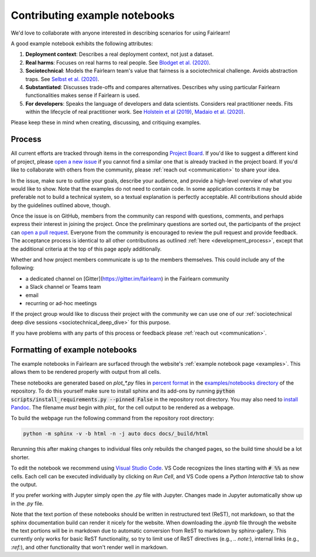 .. _contributing_example_notebooks:

Contributing example notebooks
------------------------------

We'd love to collaborate with anyone interested in describing scenarios for
using Fairlearn!

A good example notebook exhibits the following attributes:

1. **Deployment context**: Describes a real deployment context, not just a
   dataset.
2. **Real harms**: Focuses on real harms to real people.
   See `Blodget et al. (2020) <https://arxiv.org/abs/2005.14050>`_.
3. **Sociotechnical**: Models the Fairlearn team's value that fairness is a
   sociotechnical challenge.
   Avoids abstraction traps.
   See `Selbst et al. (2020) <https://andrewselbst.files.wordpress.com/2019/10/selbst-et-al-fairness-and-abstraction-in-sociotechnical-systems.pdf>`_.
4. **Substantiated**: Discusses trade-offs and compares alternatives.
   Describes why using particular Fairlearn functionalities makes sense if
   Fairlearn is used.
5. **For developers**: Speaks the language of developers and data scientists.
   Considers real practitioner needs.
   Fits within the lifecycle of real practitioner work.
   See `Holstein et al (2019) <https://arxiv.org/pdf/1812.05239.pdf>`_,
   `Madaio et al. (2020) <http://www.jennwv.com/papers/checklists.pdf>`_.

Please keep these in mind when creating, discussing, and critiquing examples.

Process
^^^^^^^

All current efforts are tracked through items in the corresponding
`Project Board <https://github.com/fairlearn/fairlearn/projects/3>`_.
If you'd like to suggest a different kind of project, please
`open a new issue <https://github.com/fairlearn/fairlearn/issues/new/choose>`_
if you cannot find a similar one that is already tracked in the project board.
If you'd like to collaborate with others from the community, please
:ref:`reach out <communication>` to share your idea.

In the issue, make sure to outline your goals, describe your audience, and
provide a high-level overview of what you would like to show.
Note that the examples do not need to contain code.
In some application contexts it may be preferable not to build a
technical system, so a textual explanation is perfectly acceptable.
All contributions should abide by the guidelines outlined above, though.

Once the issue is on GitHub, members from the community can respond with
questions, comments, and perhaps express their interest in joining the
project. Once the preliminary questions are sorted out, the participants of
the project can
`open a pull request <https://github.com/fairlearn/fairlearn/compare>`_.
Everyone from the community is encouraged to review the pull request and
provide feedback. The acceptance process is identical to all other
contributions as outlined :ref:`here <development_process>`, except that
the additional criteria at the top of this page apply additionally.

Whether and how project members communicate is up to the members themselves.
This could include any of the following:

- a dedicated channel on [Gitter](https://gitter.im/fairlearn) in the
  Fairlearn community
- a Slack channel or Teams team
- email
- recurring or ad-hoc meetings

If the project group would like to discuss their project with the community
we can use one of our
:ref:`sociotechnical deep dive sessions <sociotechnical_deep_dive>` for this
purpose.

If you have problems with any parts of this process or feedback please
:ref:`reach out <communication>`.

Formatting of example notebooks
^^^^^^^^^^^^^^^^^^^^^^^^^^^^^^^

The example notebooks in Fairlearn are surfaced through the website's
:ref:`example notebook page <examples>`.
This allows them to be rendered properly with output from all cells.

.. note:

    Rendering the Fairlearn dashboard is still an outstanding issue.

These notebooks are generated based on `plot_*.py` files in
`percent format <https://jupytext.readthedocs.io/en/latest/formats.html#the-percent-format>`_
in the
`examples/notebooks directory <https://github.com/fairlearn/fairlearn/tree/master/examples/notebooks>`_
of the repository.
To do this yourself make sure to install sphinx and its
add-ons by running :code:`python scripts/install_requirements.py --pinned False` in the repository
root directory. You may also need to `install Pandoc <https://pandoc.org/installing.html>`_.
The filename *must* begin with `plot_` for the cell output to be rendered as a webpage.

To build the webpage run the following command from the repository root
directory:

.. code::

    python -m sphinx -v -b html -n -j auto docs docs/_build/html

Rerunning this after making changes to individual files only rebuilds the
changed pages, so the build time should be a lot shorter.

To edit the notebook we recommend using 
`Visual Studio Code <https://code.visualstudio.com/docs/python/jupyter-support>`_.
VS Code recognizes the lines starting with :code:`# %%` as new cells.
Each cell can be executed individually by clicking on *Run Cell*, and VS Code
opens a *Python Interactive* tab to show the output.

.. image:: ../_static/images/vscode-jupyter.png

If you prefer working with Jupyter simply open the `.py` file with Jupyter.
Changes made in Jupyter automatically show up in the `.py` file.

.. note:

    The Fairlearn dashboard does not render in VS Code yet.
    Jupyter will be required for examples that use the dashboard.

Note that the text portion of these notebooks should be written in
restructured text (ReST), not markdown, so that the sphinx documentation build
can render it nicely for the website. When downloading the `.ipynb` file through
the website the text portions will be in markdown due to automatic conversion from
ReST to markdown by sphinx-gallery. This currently only works for basic ReST
functionality, so try to limit use of ReST directives (e.g., `.. note:`),
internal links (e.g., `:ref:`), and other functionality that won't render well
in markdown.
